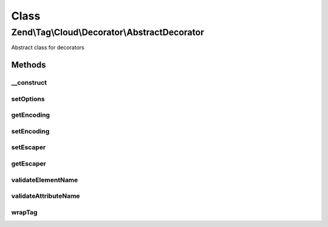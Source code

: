 .. Tag/Cloud/Decorator/AbstractDecorator.php generated using docpx on 01/30/13 03:02pm


Class
*****

Zend\\Tag\\Cloud\\Decorator\\AbstractDecorator
==============================================

Abstract class for decorators

Methods
-------

__construct
+++++++++++

.. function:: __construct()


    Create a new decorator with options

    :param array|Traversable: 



setOptions
++++++++++

.. function:: setOptions()


    Set options from array

    :param array: Configuration for the decorator

    :rtype: AbstractTag 



getEncoding
+++++++++++

.. function:: getEncoding()


    Get encoding

    :rtype: string 



setEncoding
+++++++++++

.. function:: setEncoding()


    Set encoding

    :param string: 

    :rtype: HTMLCloud 



setEscaper
++++++++++

.. function:: setEscaper()


    Set Escaper instance

    :param Escaper: 

    :rtype: HtmlCloud 



getEscaper
++++++++++

.. function:: getEscaper()


    Retrieve Escaper instance
    
    If none registered, instantiates and registers one using current encoding.

    :rtype: Escaper 



validateElementName
+++++++++++++++++++

.. function:: validateElementName()


    Validate an HTML element name

    :param string: 

    :throws Exception\InvalidElementNameException: 



validateAttributeName
+++++++++++++++++++++

.. function:: validateAttributeName()


    Validate an HTML attribute name

    :param string: 

    :throws Exception\InvalidAttributeNameException: 



wrapTag
+++++++

.. function:: wrapTag()



